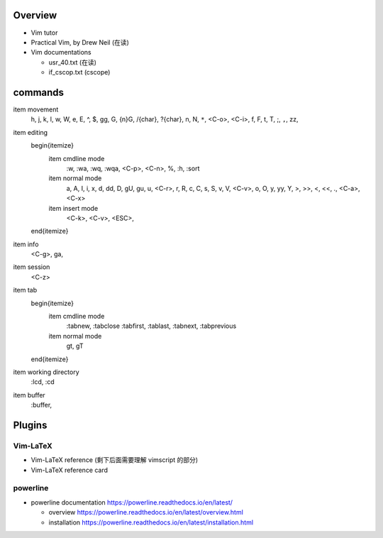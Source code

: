 Overview
========
- Vim tutor

- Practical Vim, by Drew Neil (在读)

- Vim documentations

  * usr_40.txt (在读)

  * if_cscop.txt (cscope)

commands
========

\item movement
    h, j, k, l, w, W, e, E, ^, $, gg, G, {n}G, /{char}, ?{char}, n, N, ``*``,
    <C-o>, <C-i>, f, F, t, T, ;, ``,``, zz,
\item editing
    \begin{itemize}
        \item cmdline mode
            :w, :wa, :wq, :wqa, <C-p>, <C-n>, \%, :h, :sort
        \item normal mode
            a, A, I, i, x, d, dd, D, gU, gu, u, <C-r>, r, R, c, C, s, S,
            v, V, <C-v>, o, O, y, yy, Y, >, >>, <, <<, ., <C-a>, <C-x>
        \item insert mode
            <C-k>, <C-v>, <ESC>,
    \end{itemize}
\item info
    <C-g>, ga,
\item session
    <C-z>
\item tab
    \begin{itemize}
        \item cmdline mode
            :tabnew, :tabclose
            :tabfirst, :tablast, :tabnext, :tabprevious
        \item normal mode
            gt, gT
    \end{itemize}
\item working directory
    :lcd, :cd
\item buffer
    :buffer,

Plugins
=======

Vim-LaTeX
---------
- Vim-LaTeX reference (剩下后面需要理解 vimscript 的部分)

- Vim-LaTeX reference card
  
powerline
---------

- powerline documentation
  https://powerline.readthedocs.io/en/latest/

  * overview
    https://powerline.readthedocs.io/en/latest/overview.html

  * installation
    https://powerline.readthedocs.io/en/latest/installation.html
